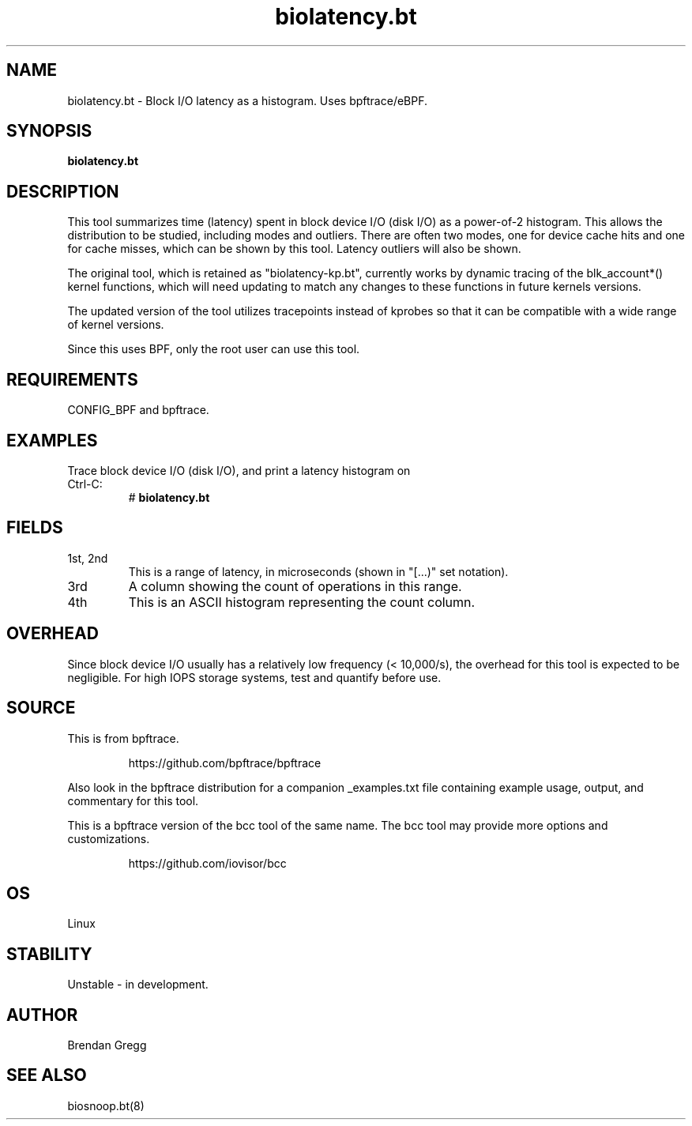 .TH biolatency.bt 8  "2018-09-13" "USER COMMANDS"
.SH NAME
biolatency.bt \- Block I/O latency as a histogram. Uses bpftrace/eBPF.
.SH SYNOPSIS
.B biolatency.bt
.SH DESCRIPTION
This tool summarizes time (latency) spent in block device I/O (disk I/O)
as a power-of-2 histogram. This allows the distribution to be studied,
including modes and outliers. There are often two modes, one for device cache
hits and one for cache misses, which can be shown by this tool. Latency
outliers will also be shown.

The original tool, which is retained as "biolatency-kp.bt", currently
works by dynamic tracing of the blk_account*() kernel functions, which
will need updating to match any changes to these functions in future
kernels versions.

The updated version of the tool utilizes tracepoints instead of
kprobes so that it can be compatible with a wide range of kernel
versions.

Since this uses BPF, only the root user can use this tool.
.SH REQUIREMENTS
CONFIG_BPF and bpftrace.
.SH EXAMPLES
.TP
Trace block device I/O (disk I/O), and print a latency histogram on Ctrl-C:
#
.B biolatency.bt
.SH FIELDS
.TP
1st, 2nd
This is a range of latency, in microseconds (shown in "[...)" set notation).
.TP
3rd
A column showing the count of operations in this range.
.TP
4th
This is an ASCII histogram representing the count column.
.SH OVERHEAD
Since block device I/O usually has a relatively low frequency (< 10,000/s),
the overhead for this tool is expected to be negligible. For high IOPS storage
systems, test and quantify before use.
.SH SOURCE
This is from bpftrace.
.IP
https://github.com/bpftrace/bpftrace
.PP
Also look in the bpftrace distribution for a companion _examples.txt file containing
example usage, output, and commentary for this tool.

This is a bpftrace version of the bcc tool of the same name. The bcc tool
may provide more options and customizations.
.IP
https://github.com/iovisor/bcc
.SH OS
Linux
.SH STABILITY
Unstable - in development.
.SH AUTHOR
Brendan Gregg
.SH SEE ALSO
biosnoop.bt(8)
